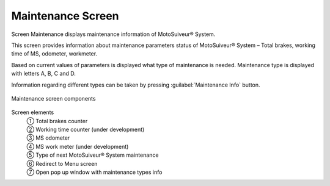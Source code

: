 Maintenance Screen
-------------------

Screen Maintenance displays maintenance information of MotoSuiveur® System. 

This screen provides information about maintenance parameters status of MotoSuiveur® System – Total brakes, working time of MS, odometer, workmeter.

Based on current values of parameters is displayed what type of maintenance is needed. 
Maintenance type is displayed with letters A, B, C and D. 

Information regarding different types can be taken by pressing :guilabel:`Maintenance Info` button.


.. fill list

.. figure:: /_img/hmi/maintenance.PNG
    :figwidth: 100 %
    :align: center

    Maintenance screen components

.. "mainteTnance" on screen. correct asap in HMI and in doc.


Screen elements
    | ① Total brakes counter
    | ② Working time counter (under development)
    | ③ MS odometer
    | ④ MS work meter (under development)
    | ⑤ Type of next MotoSuiveur® System maintenance
    | ⑥ Redirect to Menu screen
    | ⑦ Open pop up window with maintenance types info

.. no units!

..
    .. csv-table:: Maintenance screen
        :file: /_tables/hmi/maintenance.csv
        :delim: ;
        :header-rows: 1

